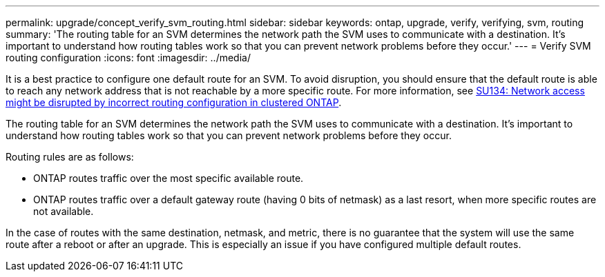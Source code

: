 ---
permalink: upgrade/concept_verify_svm_routing.html
sidebar: sidebar
keywords: ontap, upgrade, verify, verifying, svm, routing
summary: 'The routing table for an SVM determines the network path the SVM uses to communicate with a destination. It’s important to understand how routing tables work so that you can prevent network problems before they occur.'
---
= Verify SVM routing configuration
:icons: font
:imagesdir: ../media/

[.lead]

It is a best practice to configure one default route for an SVM. To avoid disruption, you should ensure that the default route is able to reach any network address that is not reachable by a more specific route. For more information, see link:https://kb.netapp.com/Support_Bulletins/Customer_Bulletins/SU134[SU134: Network access might be disrupted by incorrect routing configuration in clustered ONTAP].

The routing table for an SVM determines the network path the SVM uses to communicate with a destination. It's important to understand how routing tables work so that you can prevent network problems before they occur.

Routing rules are as follows:

* ONTAP routes traffic over the most specific available route.
* ONTAP routes traffic over a default gateway route (having 0 bits of netmask) as a last resort, when more specific routes are not available.

In the case of routes with the same destination, netmask, and metric, there is no guarantee that the system will use the same route after a reboot or after an upgrade. This is especially an issue if you have configured multiple default routes.
